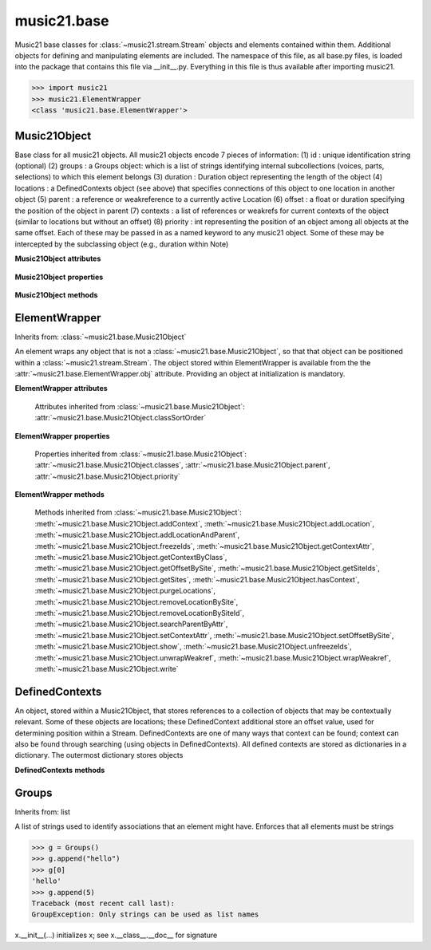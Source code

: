 .. _moduleBase:

music21.base
============

.. WARNING: DO NOT EDIT THIS FILE: AUTOMATICALLY GENERATED

.. module:: music21.base

Music21 base classes for :class:`~music21.stream.Stream` objects and elements contained within them. Additional objects for defining and manipulating elements are included. The namespace of this file, as all base.py files, is loaded into the package that contains this file via __init__.py. Everything in this file is thus available after importing music21. 

>>> import music21
>>> music21.ElementWrapper
<class 'music21.base.ElementWrapper'> 


Music21Object
-------------



.. class:: Music21Object(*arguments, **keywords)

    Base class for all music21 objects. All music21 objects encode 7 pieces of information: (1) id        : unique identification string (optional) (2) groups    : a Groups object: which is a list of strings identifying internal subcollections (voices, parts, selections) to which this element belongs (3) duration  : Duration object representing the length of the object (4) locations : a DefinedContexts object (see above) that specifies connections of this object to one location in another object (5) parent    : a reference or weakreference to a currently active Location (6) offset    : a float or duration specifying the position of the object in parent (7) contexts  : a list of references or weakrefs for current contexts of the object (similar to locations but without an offset) (8) priority  : int representing the position of an object among all objects at the same offset. Each of these may be passed in as a named keyword to any music21 object. Some of these may be intercepted by the subclassing object (e.g., duration within Note) 

    **Music21Object** **attributes**

        .. attribute:: classSortOrder

            Property which returns an number (int or otherwise) depending on the class of the Music21Object that represents a priority for an object based on its class alone -- used as a tie for stream sorting in case two objects have the same offset and priority.  Lower numbers are sorted to the left of higher numbers.  For instance, Clef, KeySignature, TimeSignature all come (in that order) before Note. All undefined classes have classSortOrder of 20 -- same as note.Note 

            >>> from music21 import *
            >>> tc = clef.TrebleClef()
            >>> tc.classSortOrder
            0 
            >>> ks = key.KeySignature(3)
            >>> ks.classSortOrder
            1 
            New classes can define their own default classSortOrder 
            >>> class ExampleClass(base.Music21Object):
            ...     classSortOrderDefault = 5 
            ... 
            >>> ec1 = ExampleClass()
            >>> ec1.classSortOrder
            5 

        .. attribute:: id

            Unique identification string. 

        .. attribute:: groups

            An instance of a Group object. 

    **Music21Object** **properties**

        .. attribute:: classes

            Returns a list containing the names (strings, not objects) of classes that this object belongs to -- starting with the object's class name and going up the mro() for the object.  Very similar to Perl's @ISA array: 

            >>> from music21 import *
            >>> q = note.QuarterNote()
            >>> q.classes
            ['QuarterNote', 'Note', 'NotRest', 'GeneralNote', 'Music21Object', 'object'] 

            
            Example: find GClefs that are not Treble clefs (or treble 8vb, etc.): 

            
            >>> s = stream.Stream()
            >>> s.insert(10, clef.GClef())
            >>> s.insert(20, clef.TrebleClef())
            >>> s.insert(30, clef.FrenchViolinClef())
            >>> s.insert(40, clef.Treble8vbClef())
            >>> s.insert(50, clef.BassClef())
            >>> s2 = stream.Stream()
            >>> for t in s:
            ...    if 'GClef' in t.classes and 'TrebleClef' not in t.classes: 
            ...        s2.insert(t) 
            >>> s2.show('text')
            {10.0} <music21.clef.GClef object at 0x...> 
            {30.0} <music21.clef.FrenchViolinClef object at 0x...> 

        .. attribute:: duration

            Get and set the duration of this object as a Duration object. 

        .. attribute:: offset

            The offset property sets the position of this object from the start of its container (a Stream or Stream sub-class) in quarter lengths. 

        .. attribute:: parent

            A reference to the most-recent object used to contain this object. In most cases, this will be a Stream or Stream sub-class. In most cases, an object's parent attribute is automatically set when an the object is attached to a Stream. 

        .. attribute:: priority

            Get and set the priority integer value. Priority specifies the order of processing from left (lowest number) to right (highest number) of objects at the same offset.  For instance, if you want a key change and a clef change to happen at the same time but the key change to appear first, then set: keySigElement.priority = 1; clefElement.priority = 2 this might be a slightly counterintuitive numbering of priority, but it does mean, for instance, if you had two elements at the same offset, an allegro tempo change and an andante tempo change, then the tempo change with the higher priority number would apply to the following notes (by being processed second). Default priority is 0; thus negative priorities are encouraged to have Elements that appear non-priority set elements. In case of tie, there are defined class sort orders defined in music21.base.CLASS_SORT_ORDER.  For instance, a key signature change appears before a time signature change before a note at the same offset.  This produces the familiar order of materials at the start of a musical score. 

            >>> from music21 import *
            >>> a = base.Music21Object()
            >>> a.priority = 3
            >>> a.priority = 'high'
            Traceback (most recent call last): 
            ElementException: priority values must be integers. 

    **Music21Object** **methods**

        .. method:: searchParentByAttr(attrName)

            If this element is contained within a Stream or other Music21 element, searchParentByAttr() permits searching attributes of higher-level objects. The first encountered match is returned, or None if no match. All parents are recursively searched upward. 

        .. method:: getContextAttr(attr)

            Given the name of an attribute, search Conctexts and return the best match. 

            >>> class Mock(Music21Object): attr1=234
            >>> aObj = Mock()
            >>> aObj.attr1 = 'test'
            >>> a = Music21Object()
            >>> a.addContext(aObj)
            >>> a.getContextAttr('attr1')
            'test' 

        .. method:: setContextAttr(attrName, value)

            Given the name of an attribute, search Conctexts and return the best match. 

            >>> class Mock(Music21Object): attr1=234
            >>> aObj = Mock()
            >>> aObj.attr1 = 'test'
            >>> a = Music21Object()
            >>> a.addContext(aObj)
            >>> a.getContextAttr('attr1')
            'test' 
            >>> a.setContextAttr('attr1', 3000)
            >>> a.getContextAttr('attr1')
            3000 

        .. method:: addContext(obj)

            Add an ojbect to the :class:`~music21.base.DefinedContexts` object. For adding a location, use :meth:`~music21.base.Music21Object.addLocation`. 

            >>> class Mock(Music21Object): attr1=234
            >>> aObj = Mock()
            >>> aObj.attr1 = 'test'
            >>> a = Music21Object()
            >>> a.addContext(aObj)
            >>> a.getContextAttr('attr1')
            'test' 

        .. method:: addLocation(site, offset)

            Add a location to the :class:`~music21.base.DefinedContexts` object. The supplied object is a reference to the object (the site) that contains an offset of this object. This is only for advanced location method and is not a complete or sufficient way to add an object to a Stream. 

            >>> from music21 import note, stream
            >>> s = stream.Stream()
            >>> n = note.Note()
            >>> n.addLocation(s, 10)

        .. method:: addLocationAndParent(offset, parent, parentWeakRef=None)

            ADVANCED: a speedup tool that adds a new location element and a new parent.  Called by Stream.insert -- this saves some dual processing.  Does not do safety checks that the siteId doesn't already exist etc., because that is done earlier. This speeds up things like stream.getElementsById substantially. Testing script (N.B. manipulates Stream._elements directly -- so not to be emulated) 

            >>> from stream import Stream
            >>> st1 = Stream()
            >>> o1 = Music21Object()
            >>> st1_wr = common.wrapWeakref(st1)
            >>> offset = 20.0
            >>> st1._elements = [o1]
            >>> o1.addLocationAndParent(offset, st1, st1_wr)
            >>> o1.parent is st1
            True 
            >>> o1.getOffsetBySite(st1)
            20.0 

        .. method:: freezeIds()

            Temporarily replace are stored keys with a different value. 

            >>> aM21Obj = Music21Object()
            >>> bM21Obj = Music21Object()
            >>> aM21Obj.offset = 30
            >>> aM21Obj.getOffsetBySite(None)
            30.0 
            >>> bM21Obj.addLocationAndParent(50, aM21Obj)
            >>> bM21Obj.parent != None
            True 
            >>> oldParentId = bM21Obj._currentParentId
            >>> bM21Obj.freezeIds()
            >>> newParentId = bM21Obj._currentParentId
            >>> oldParentId == newParentId
            False 

        .. method:: getContextByClass(className, serialReverseSearch=True, callerFirst=None, sortByCreationTime=False, memo=None)

            Search both DefinedContexts as well as associated objects to find a matching class. Returns None if not match is found. The a reference to the caller is required to find the offset of the object of the caller. This is needed for serialReverseSearch. The caller may be a DefinedContexts reference from a lower-level object. If so, we can access the location of that lower-level object. However, if we need a flat representation, the caller needs to be the source Stream, not its DefinedContexts reference. The callerFirst is the first object from which this method was called. This is needed in order to determine the final offset from which to search. 

        .. method:: getOffsetBySite(site)

            If this class has been registered in a container such as a Stream, that container can be provided here, and the offset in that object can be returned. Note that this is different than the getOffsetByElement() method on Stream in that this can never access the flat representation of a Stream. 

            >>> a = Music21Object()
            >>> a.offset = 30
            >>> a.getOffsetBySite(None)
            30.0 

        .. method:: getSiteIds()

            Return a lost of all site Ids, or the id() value of the sites of this object. 

        .. method:: getSites()

            Return a list of all objects that store a location for this object. Will remove None, the default empty site placeholder. 

            >>> from music21 import note, stream
            >>> s1 = stream.Stream()
            >>> s2 = stream.Stream()
            >>> n = note.Note()
            >>> s1.append(n)
            >>> s2.append(n)
            >>> n.getSites() == [None, s1, s2]
            True 

        .. method:: hasContext(obj)

            Return a Boolean if an object reference is stored in the object's DefinedContexts object. 

            >>> class Mock(Music21Object): attr1=234
            >>> aObj = Mock()
            >>> aObj.attr1 = 'test'
            >>> a = Music21Object()
            >>> a.addContext(aObj)
            >>> a.hasContext(aObj)
            True 
            >>> a.hasContext(None)
            True 
            >>> a.hasContext(45)
            False 

        .. method:: isClass(className)

            DEPRECATED: DO NOT USE! Returns a boolean value depending on if the object is a particular class or not. In Music21Object, it just returns the result of `isinstance`. For Elements it will return True if the embedded object is of the given class.  Thus, best to use it throughout music21 and only use isinstance if you really want to see if something is an ElementWrapper or not. 

            >>> from music21 import *
            >>> n = note.Note()
            >>> n.isClass(note.Note)
            True 
            >>> e = ElementWrapper(3.2)
            >>> e.isClass(note.Note)
            False 
            >>> e.isClass(float)
            True 

            

        .. method:: purgeLocations()

            Remove references to all locations in objects that no longer exist. 

        .. method:: removeLocationBySite(site)

            Remove a location in the :class:`~music21.base.DefinedContexts` object. This is only for advanced location method and is not a complete or sufficient way to remove an object from a Stream. 

            >>> from music21 import note, stream
            >>> s = stream.Stream()
            >>> n = note.Note()
            >>> n.addLocation(s, 10)
            >>> n.parent = s
            >>> n.removeLocationBySite(s)
            >>> n.parent == None
            True 

        .. method:: removeLocationBySiteId(siteId)

            Remove a location in the :class:`~music21.base.DefinedContexts` object by id. 

            >>> from music21 import note, stream
            >>> s = stream.Stream()
            >>> n = note.Note()
            >>> n.addLocation(s, 10)
            >>> n.parent = s
            >>> n.removeLocationBySiteId(id(s))
            >>> n.parent == None
            True 

        .. method:: setOffsetBySite(site, value)

            Direct access to the DefinedContexts setOffsetBySite() method. This should only be used for advanced processing of known site that already has been added. 

            >>> class Mock(Music21Object): pass
            >>> aSite = Mock()
            >>> a = Music21Object()
            >>> a.addLocation(aSite, 20)
            >>> a.setOffsetBySite(aSite, 30)

        .. method:: show(fmt=None, app=None)

            Displays an object in a format provided by the fmt argument or, if not provided, the format set in the user's Environment Valid formats include (but are not limited to): xml (musicxml) text lily.png lily.pdf 

        .. method:: unfreezeIds()

            Restore keys to be the id() of the object they contain 

            >>> aM21Obj = Music21Object()
            >>> bM21Obj = Music21Object()
            >>> aM21Obj.offset = 30
            >>> aM21Obj.getOffsetBySite(None)
            30.0 
            >>> bM21Obj.addLocationAndParent(50, aM21Obj)
            >>> bM21Obj.parent != None
            True 
            >>> oldParentId = bM21Obj._currentParentId
            >>> bM21Obj.freezeIds()
            >>> newParentId = bM21Obj._currentParentId
            >>> oldParentId == newParentId
            False 
            >>> bM21Obj.unfreezeIds()
            >>> postParentId = bM21Obj._currentParentId
            >>> oldParentId == postParentId
            True 

        .. method:: unwrapWeakref()

            Public interface to operation on DefinedContexts. 

            >>> aM21Obj = Music21Object()
            >>> bM21Obj = Music21Object()
            >>> aM21Obj.offset = 30
            >>> aM21Obj.getOffsetBySite(None)
            30.0 
            >>> aM21Obj.addLocationAndParent(50, bM21Obj)
            >>> aM21Obj.unwrapWeakref()

            

        .. method:: wrapWeakref()

            Public interface to operation on DefinedContexts. 

            >>> aM21Obj = Music21Object()
            >>> bM21Obj = Music21Object()
            >>> aM21Obj.offset = 30
            >>> aM21Obj.getOffsetBySite(None)
            30.0 
            >>> aM21Obj.addLocationAndParent(50, bM21Obj)
            >>> aM21Obj.unwrapWeakref()
            >>> aM21Obj.wrapWeakref()

        .. method:: write(fmt=None, fp=None)

            Write a file. A None file path will result in temporary file 


ElementWrapper
--------------

Inherits from: :class:`~music21.base.Music21Object`

.. class:: ElementWrapper(obj)

    An element wraps any object that is not a :class:`~music21.base.Music21Object`, so that that object can be positioned within a :class:`~music21.stream.Stream`. The object stored within ElementWrapper is available from the the :attr:`~music21.base.ElementWrapper.obj` attribute. Providing an object at initialization is mandatory. 

    **ElementWrapper** **attributes**

        .. attribute:: obj

            The object this wrapper wraps. 

        Attributes inherited from :class:`~music21.base.Music21Object`: :attr:`~music21.base.Music21Object.classSortOrder`

    **ElementWrapper** **properties**

        .. attribute:: duration

            Gets the duration of the ElementWrapper (if separately set), but normal returns the duration of the component object if available, otherwise returns None. 

            >>> import note
            >>> n = note.Note('F#')
            >>> n.quarterLength = 2.0
            >>> n.duration.quarterLength
            2.0 
            >>> el1 = ElementWrapper(n)
            >>> el1.duration.quarterLength
            2.0 
            ADVANCED FEATURE TO SET DURATION OF ELEMENTS AND STREAMS SEPARATELY 
            >>> class KindaStupid(object):
            ...     pass 
            >>> ks1 = ElementWrapper(KindaStupid())
            >>> ks1.obj.duration
            Traceback (most recent call last): 
            AttributeError: 'KindaStupid' object has no attribute 'duration' 
            >>> import duration
            >>> ks1.duration = duration.Duration("whole")
            >>> ks1.duration.quarterLength
            4.0 
            >>> ks1.obj.duration  # still not defined
            Traceback (most recent call last): 
            AttributeError: 'KindaStupid' object has no attribute 'duration' 

        .. attribute:: id

            No documentation. 

        .. attribute:: offset

            Get the offset for the set the parent object. 

            

        Properties inherited from :class:`~music21.base.Music21Object`: :attr:`~music21.base.Music21Object.classes`, :attr:`~music21.base.Music21Object.parent`, :attr:`~music21.base.Music21Object.priority`

    **ElementWrapper** **methods**

        .. method:: getId()

            No documentation. 

        .. method:: isClass(className)

            Returns true if the object embedded is a particular class. Used by getElementsByClass in Stream 

            >>> import note
            >>> a = ElementWrapper(None)
            >>> a.isClass(note.Note)
            False 
            >>> a.isClass(types.NoneType)
            True 
            >>> b = ElementWrapper(note.Note('A4'))
            >>> b.isClass(note.Note)
            True 
            >>> b.isClass(types.NoneType)
            False 

        .. method:: isTwin(other)

            a weaker form of equality.  a.isTwin(b) is true if a and b store either the same object OR objects that are equal and a.groups == b.groups and a.id == b.id (or both are none) and duration are equal. but does not require position, priority, or parent to be the same In other words, is essentially the same object in a different context 

            >>> import note
            >>> aE = ElementWrapper(obj = note.Note("A-"))
            >>> aE.id = "aflat-Note"
            >>> aE.groups.append("out-of-range")
            >>> aE.offset = 4.0
            >>> aE.priority = 4
            >>> bE = copy.copy(aE)
            >>> aE is bE
            False 
            >>> aE == bE
            True 
            >>> aE.isTwin(bE)
            True 
            >>> bE.offset = 14.0
            >>> bE.priority = -4
            >>> aE == bE
            False 
            >>> aE.isTwin(bE)
            True 

        .. method:: setId(newId)

            No documentation. 

        Methods inherited from :class:`~music21.base.Music21Object`: :meth:`~music21.base.Music21Object.addContext`, :meth:`~music21.base.Music21Object.addLocation`, :meth:`~music21.base.Music21Object.addLocationAndParent`, :meth:`~music21.base.Music21Object.freezeIds`, :meth:`~music21.base.Music21Object.getContextAttr`, :meth:`~music21.base.Music21Object.getContextByClass`, :meth:`~music21.base.Music21Object.getOffsetBySite`, :meth:`~music21.base.Music21Object.getSiteIds`, :meth:`~music21.base.Music21Object.getSites`, :meth:`~music21.base.Music21Object.hasContext`, :meth:`~music21.base.Music21Object.purgeLocations`, :meth:`~music21.base.Music21Object.removeLocationBySite`, :meth:`~music21.base.Music21Object.removeLocationBySiteId`, :meth:`~music21.base.Music21Object.searchParentByAttr`, :meth:`~music21.base.Music21Object.setContextAttr`, :meth:`~music21.base.Music21Object.setOffsetBySite`, :meth:`~music21.base.Music21Object.show`, :meth:`~music21.base.Music21Object.unfreezeIds`, :meth:`~music21.base.Music21Object.unwrapWeakref`, :meth:`~music21.base.Music21Object.wrapWeakref`, :meth:`~music21.base.Music21Object.write`


DefinedContexts
---------------



.. class:: DefinedContexts()

    An object, stored within a Music21Object, that stores references to a collection of objects that may be contextually relevant. Some of these objects are locations; these DefinedContext additional store an offset value, used for determining position within a Stream. DefinedContexts are one of many ways that context can be found; context can also be found through searching (using objects in DefinedContexts). All defined contexts are stored as dictionaries in a dictionary. The outermost dictionary stores objects 

    

    **DefinedContexts** **methods**

        .. method:: add(obj, offset=None, name=None, timeValue=None, idKey=None)

            Add a reference to the DefinedContexts collection. if offset is None, it is interpreted as a context if offset is a value, it is intereted as location NOTE: offset follows obj here, unlike with add() in old DefinedContexts 

        .. method:: clear()

            Clear all stored data. 

        .. method:: freezeIds()

            Temporarily replace are stored keys with a different value. 

            >>> class Mock(Music21Object): pass
            >>> aObj = Mock()
            >>> bObj = Mock()
            >>> aContexts = DefinedContexts()
            >>> aContexts.add(aObj)
            >>> aContexts.add(bObj)
            >>> oldKeys = aContexts._definedContexts.keys()
            >>> aContexts.freezeIds()
            >>> newKeys = aContexts._definedContexts.keys()
            >>> oldKeys == newKeys
            False 

        .. method:: get(locationsTrail=False, sortByCreationTime=False)

            Get references; unwrap from weakrefs; order, based on dictionary keys, is from most recently added to least recently added. The `locationsTrail` option forces locations to come after all other defined contexts. The `sortByCreationTime` option will sort objects by creation time, where most-recently assigned objects are returned first. 

            >>> from music21 import *
            >>> import time
            >>> class Mock(Music21Object): pass
            >>> aObj = Mock()
            >>> bObj = Mock()
            >>> cObj = Mock()
            >>> aContexts = DefinedContexts()
            >>> aContexts.add(cObj, 345) # a locations
            >>> #time.sleep(.05)
            >>> aContexts.add(aObj)
            >>> #time.sleep(.05)
            >>> aContexts.add(bObj)
            >>> aContexts.get() == [cObj, aObj, bObj]
            True 
            >>> aContexts.get(locationsTrail=True) == [aObj, bObj, cObj]
            True 
            >>> aContexts.get(sortByCreationTime=True) == [bObj, aObj, cObj]
            True 

        .. method:: getAttrByName(attrName)

            Given an attribute name, search all objects and find the first that matches this attribute name; then return a reference to this attribute. 

            >>> class Mock(Music21Object): attr1=234
            >>> aObj = Mock()
            >>> aObj.attr1 = 234
            >>> bObj = Mock()
            >>> bObj.attr1 = 98
            >>> aContexts = DefinedContexts()
            >>> aContexts.add(aObj)
            >>> len(aContexts)
            1 
            >>> aContexts.getAttrByName('attr1') == 234
            True 
            >>> aContexts.removeBySiteId(id(aObj))
            >>> aContexts.add(bObj)
            >>> aContexts.getAttrByName('attr1') == 98
            True 

        .. method:: getByClass(className, serialReverseSearch=True, callerFirst=None, sortByCreationTime=False, memo=None)

            Return the most recently added reference based on className. Class name can be a string or the class name. This will recursively search the defined contexts of existing defined contexts. Caller here can be the object that is hosting this DefinedContexts object (such as a Stream). This is necessary when, later on, we need a flat representation. If no caller is provided, the a reference to this DefinedContexts instances is based (from where locations can be looked up if necessary). callerFirst is simply used to pass a reference of the first caller; this is necessary if we are looking within a Stream for a flat offset position. 

            >>> class Mock(Music21Object): pass
            >>> import time
            >>> aObj = Mock()
            >>> bObj = Mock()
            >>> aContexts = DefinedContexts()
            >>> aContexts.add(aObj)
            >>> #time.sleep(.05)
            >>> aContexts.add(bObj)
            >>> # we get the most recently added object first
            >>> aContexts.getByClass('mock', sortByCreationTime=True) == bObj
            True 
            >>> aContexts.getByClass(Mock, sortByCreationTime=True) == bObj
            True 

        .. method:: getById(id)

            Return the object specified by an id. Used for testing and debugging. 

        .. method:: getOffsetByObjectMatch(obj)

            For a given object return the offset using a direct object match. 

            >>> class Mock(Music21Object): pass
            >>> aSite = Mock()
            >>> bSite = Mock()
            >>> cParent = Mock()
            >>> aLocations = DefinedContexts()
            >>> aLocations.add(aSite, 23)
            >>> aLocations.add(bSite, 121.5)
            >>> aLocations.getOffsetBySite(aSite)
            23 
            >>> aLocations.getOffsetBySite(bSite)
            121.5 

        .. method:: getOffsetBySite(site)

            For a given site return its offset. The None site is permitted. 

            >>> class Mock(Music21Object): pass
            >>> aSite = Mock()
            >>> bSite = Mock()
            >>> cParent = Mock()
            >>> aLocations = DefinedContexts()
            >>> aLocations.add(aSite, 23)
            >>> aLocations.add(bSite, 121.5)
            >>> aLocations.getOffsetBySite(aSite)
            23 
            >>> aLocations.getOffsetBySite(bSite)
            121.5 

        .. method:: getOffsetBySiteId(siteId)

            For a given site id, return its offset. 

            >>> class Mock(Music21Object): pass
            >>> aSite = Mock()
            >>> bSite = Mock()
            >>> cParent = Mock()
            >>> aLocations = DefinedContexts()
            >>> aLocations.add(aSite, 23)
            >>> aLocations.add(bSite, 121.5)
            >>> aLocations.getOffsetBySiteId(id(aSite))
            23 
            >>> aLocations.getOffsetBySiteId(id(bSite))
            121.5 

        .. method:: getOffsets()

            Return a list of all offsets. 

            >>> class Mock(Music21Object): pass
            >>> aSite = Mock()
            >>> bSite = Mock()
            >>> cSite = Mock()
            >>> dSite = Mock()
            >>> aLocations = DefinedContexts()
            >>> aLocations.add(aSite, 0)
            >>> aLocations.add(cSite) # a context
            >>> aLocations.add(bSite, 234) # can add at same offset or another
            >>> aLocations.add(dSite) # a context
            >>> aLocations.getOffsets()
            [0, 234] 

        .. method:: getSiteByOffset(offset)

            For a given offset return the parent # More than one parent may have the same offset; # this can return the last site added by sorting time No - now we use a dict, so there's no guarantee that the one you want will be there -- need orderedDicts! 

            >>> class Mock(Music21Object): pass
            >>> aSite = Mock()
            >>> bSite = Mock()
            >>> cSite = Mock()
            >>> aLocations = DefinedContexts()
            >>> aLocations.add(aSite, 23)
            >>> aLocations.add(bSite, 23121.5)
            >>> aSite == aLocations.getSiteByOffset(23)
            True 

        .. method:: getSiteIds()

            Return a list of all site Ids. 

        .. method:: getSites()

            Get all defined contexts that are locations; unwrap from weakrefs 

            >>> class Mock(Music21Object): pass
            >>> aObj = Mock()
            >>> bObj = Mock()
            >>> aContexts = DefinedContexts()
            >>> aContexts.add(aObj, 234)
            >>> aContexts.add(bObj, 3000)
            >>> len(aContexts._locationKeys) == 2
            True 
            >>> len(aContexts.getSites()) == 2
            True 

        .. method:: hasSiteId(siteId)

            Return True or False if this DefinedContexts object already has this site id defined as a location 

        .. method:: isSite(obj)

            Given an object, determine if it is a site stored in this DefinedContexts. This will return False if the object is simply a context and not a location 

            >>> class Mock(Music21Object): pass
            >>> aSite = Mock()
            >>> bSite = Mock()
            >>> aLocations = DefinedContexts()
            >>> aLocations.add(aSite, 0)
            >>> aLocations.add(bSite) # a context
            >>> aLocations.isSite(aSite)
            True 
            >>> aLocations.isSite(bSite)
            False 

        .. method:: purgeLocations()

            Clean all locations that refer to objects that no longer exist. 

            >>> class Mock(Music21Object): pass
            >>> aSite = Mock()
            >>> bSite = Mock()
            >>> cSite = Mock()
            >>> dSite = Mock()
            >>> aLocations = DefinedContexts()
            >>> aLocations.add(aSite, 0)
            >>> aLocations.add(cSite) # a context
            >>> del aSite
            >>> len(aLocations)
            2 
            >>> aLocations.purgeLocations()
            >>> len(aLocations)
            1 

        .. method:: removeBySite(site)

            Remove the object specified from DefinedContexts. Object provided can be a location site or a defined context. 

            >>> class Mock(Music21Object): pass
            >>> aSite = Mock()
            >>> bSite = Mock()
            >>> cSite = Mock()
            >>> aContexts = DefinedContexts()
            >>> aContexts.add(aSite, 23)
            >>> len(aContexts)
            1 
            >>> aContexts.add(bSite, 233)
            >>> len(aContexts)
            2 
            >>> aContexts.add(cSite, 232223)
            >>> len(aContexts)
            3 
            >>> aContexts.removeBySite(aSite)
            >>> len(aContexts)
            2 

        .. method:: removeBySiteId(idKey)

            Remove a defined contexts entry by id key, which is id() of the object. 

        .. method:: setAttrByName(attrName, value)

            Given an attribute name, search all objects and find the first that matches this attribute name; then return a reference to this attribute. 

            >>> class Mock(Music21Object): attr1=234
            >>> aObj = Mock()
            >>> bObj = Mock()
            >>> bObj.attr1 = 98
            >>> aContexts = DefinedContexts()
            >>> aContexts.add(aObj)
            >>> aContexts.add(bObj)
            >>> aContexts.setAttrByName('attr1', 'test')
            >>> aContexts.getAttrByName('attr1') == 'test'
            True 

        .. method:: setOffsetBySite(site, value)

            Changes the offset of the site specified.  Note that this can also be done with add, but the difference is that if the site is not in DefinedContexts, it will raise an exception. 

            >>> class Mock(Music21Object): pass
            >>> aSite = Mock()
            >>> bSite = Mock()
            >>> cSite = Mock()
            >>> aLocations = DefinedContexts()
            >>> aLocations.add(aSite, 23)
            >>> aLocations.add(bSite, 121.5)
            >>> aLocations.setOffsetBySite(aSite, 20)
            >>> aLocations.getOffsetBySite(aSite)
            20 
            >>> aLocations.setOffsetBySite(cSite, 30)
            Traceback (most recent call last): 
            RelationsException: ... 

        .. method:: unfreezeIds()

            Restore keys to be the id() of the object they contain 

            >>> class Mock(Music21Object): pass
            >>> aObj = Mock()
            >>> bObj = Mock()
            >>> cObj = Mock()
            >>> aContexts = DefinedContexts()
            >>> aContexts.add(aObj)
            >>> aContexts.add(bObj)
            >>> aContexts.add(cObj, 200) # a location
            >>> oldKeys = aContexts._definedContexts.keys()
            >>> oldLocations = aContexts._locationKeys[:]
            >>> aContexts.freezeIds()
            >>> newKeys = aContexts._definedContexts.keys()
            >>> oldKeys == newKeys
            False 
            >>> aContexts.unfreezeIds()
            >>> postKeys = aContexts._definedContexts.keys()
            >>> postKeys == newKeys
            False 
            >>> # restored original ids b/c objs are alive
            >>> sorted(postKeys) == sorted(oldKeys)
            True 
            >>> oldLocations == aContexts._locationKeys
            True 

        .. method:: unwrapWeakref()

            Unwrap any and all weakrefs stored. 

            >>> class Mock(Music21Object): pass
            >>> aObj = Mock()
            >>> bObj = Mock()
            >>> aContexts = DefinedContexts()
            >>> aContexts.add(aObj)
            >>> aContexts.add(bObj)
            >>> common.isWeakref(aContexts.get()[0]) # unwrapping happens
            False 
            >>> common.isWeakref(aContexts._definedContexts[id(aObj)]['obj'])
            True 
            >>> aContexts.unwrapWeakref()
            >>> common.isWeakref(aContexts._definedContexts[id(aObj)]['obj'])
            False 
            >>> common.isWeakref(aContexts._definedContexts[id(bObj)]['obj'])
            False 

        .. method:: wrapWeakref()

            Wrap any and all weakrefs stored. 

            >>> class Mock(Music21Object): pass
            >>> aObj = Mock()
            >>> bObj = Mock()
            >>> aContexts = DefinedContexts()
            >>> aContexts.add(aObj)
            >>> aContexts.add(bObj)
            >>> aContexts.unwrapWeakref()
            >>> aContexts.wrapWeakref()
            >>> common.isWeakref(aContexts._definedContexts[id(aObj)]['obj'])
            True 
            >>> common.isWeakref(aContexts._definedContexts[id(bObj)]['obj'])
            True 


Groups
------

Inherits from: list

.. class:: Groups

    A list of strings used to identify associations that an element might have. Enforces that all elements must be strings 

    >>> g = Groups()
    >>> g.append("hello")
    >>> g[0]
    'hello' 
    >>> g.append(5)
    Traceback (most recent call last): 
    GroupException: Only strings can be used as list names 

    x.__init__(...) initializes x; see x.__class__.__doc__ for signature 



